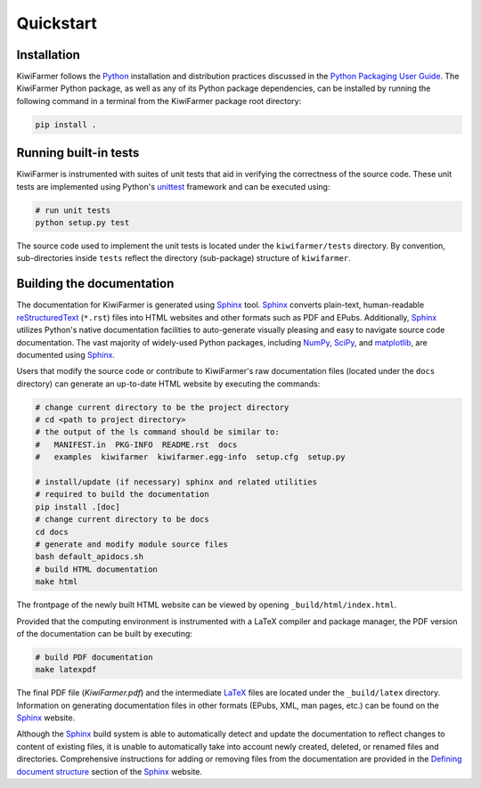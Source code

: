 
Quickstart
==========

Installation
------------

KiwiFarmer follows the Python_ installation and distribution practices discussed in the `Python Packaging User Guide`_.
The KiwiFarmer Python package, as well as any of its Python package dependencies, can be installed by running the following command in a terminal from the KiwiFarmer package root directory:

.. code-block:: bash

  pip install .

.. _sec-quick-tests:

Running built-in tests
----------------------

KiwiFarmer is instrumented with suites of unit tests that aid in verifying the correctness of the source code.
These unit tests are implemented using Python's unittest_ framework and can be executed using:

.. code-block:: bash

  # run unit tests
  python setup.py test

The source code used to implement the unit tests is located under the ``kiwifarmer/tests`` directory.
By convention, sub-directories inside ``tests`` reflect the directory (sub-package) structure of ``kiwifarmer``.

.. _sec-quick-docs:

Building the documentation
--------------------------

The documentation for KiwiFarmer is generated using Sphinx_ tool.
Sphinx_ converts plain-text, human-readable reStructuredText_ (``*.rst``) files into HTML websites and other formats such as PDF and EPubs.
Additionally, Sphinx_ utilizes Python's native documentation facilities to auto-generate visually pleasing and easy to navigate source code documentation.
The vast majority of widely-used Python packages, including NumPy_, SciPy_, and matplotlib_, are documented using Sphinx_.

Users that modify the source code or contribute to KiwiFarmer's raw documentation files (located under the ``docs`` directory) can generate an up-to-date HTML website by executing the commands:

.. code-block:: bash

  # change current directory to be the project directory
  # cd <path to project directory>
  # the output of the ls command should be similar to:
  #   MANIFEST.in  PKG-INFO  README.rst  docs
  #   examples  kiwifarmer  kiwifarmer.egg-info  setup.cfg  setup.py

  # install/update (if necessary) sphinx and related utilities
  # required to build the documentation
  pip install .[doc]
  # change current directory to be docs
  cd docs
  # generate and modify module source files
  bash default_apidocs.sh
  # build HTML documentation
  make html

The frontpage of the newly built HTML website can be viewed by opening ``_build/html/index.html``.

Provided that the computing environment is instrumented with a LaTeX compiler and package manager, the PDF version of the documentation can be built by executing:

.. code-block:: bash

  # build PDF documentation
  make latexpdf

The final PDF file (`KiwiFarmer.pdf`) and the intermediate LaTeX_ files are located under the ``_build/latex`` directory.
Information on generating documentation files in other formats (EPubs, XML, man pages, etc.) can be found on the Sphinx_ website.

Although the Sphinx_ build system is able to automatically detect and update the documentation to reflect changes to content of existing files, it is unable to automatically take into account newly created, deleted, or renamed files and directories.
Comprehensive instructions for adding or removing files from the documentation are provided in the `Defining document structure`_ section of the Sphinx_ website.

.. _Python: https://www.python.org/
.. _pip: https://pip.pypa.io
.. _Python Packaging User Guide: https://packaging.python.org
.. _Python package: https://docs.python.org/2/tutorial/modules.html#packages
.. _unittest: https://docs.python.org/2/library/unittest.html
.. _LaTeX: https://www.latex-project.org/
.. _modules: https://docs.python.org/2/tutorial/modules.html#
.. _source distribution: https://docs.python.org/2/distutils/sourcedist.html#
.. _reStructuredText: http://docutils.sourceforge.net/rst.html
.. _Sphinx: http://www.sphinx-doc.org
.. _setuptools: https://setuptools.readthedocs.io
.. _NumPy: http://www.numpy.org/
.. _SciPy: https://www.scipy.org/
.. _matplotlib: https://matplotlib.org/
.. _Defining document structure: https://www.sphinx-doc.org/en/master/usage/quickstart.html#defining-document-structure